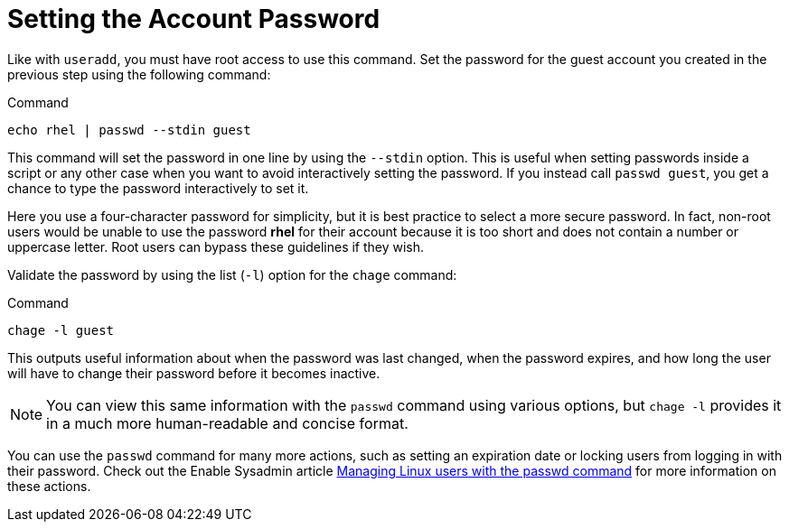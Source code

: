 = Setting the Account Password

Like with `+useradd+`, you must have root access to use this command.
Set the password for the guest account you created in the previous step
using the following command:

.Command
[source,bash,subs="+macros,+attributes",role=execute]
----
echo rhel | passwd --stdin guest
----

This command will set the password in one line by using the `+--stdin+`
option. This is useful when setting passwords inside a script or any
other case when you want to avoid interactively setting the password. If
you instead call `+passwd guest+`, you get a chance to type the password
interactively to set it.

Here you use a four-character password for simplicity, but it is best
practice to select a more secure password. In fact, non-root users would
be unable to use the password *rhel* for their account because it is too
short and does not contain a number or uppercase letter. Root users can
bypass these guidelines if they wish.

Validate the password by using the list (`+-l+`) option for the
`+chage+` command:

.Command
[source,bash,subs="+macros,+attributes",role=execute]
----
chage -l guest
----

This outputs useful information about when the password was last
changed, when the password expires, and how long the user will have to
change their password before it becomes inactive.

NOTE: You can view this same information with the `+passwd+` command
using various options, but `+chage -l+` provides it in a much more
human-readable and concise format.

You can use the `+passwd+` command for many more actions, such as
setting an expiration date or locking users from logging in with their
password. Check out the Enable Sysadmin article
https://www.redhat.com/sysadmin/managing-users-passwd[Managing Linux
users with the passwd command^] for more information on these actions.
